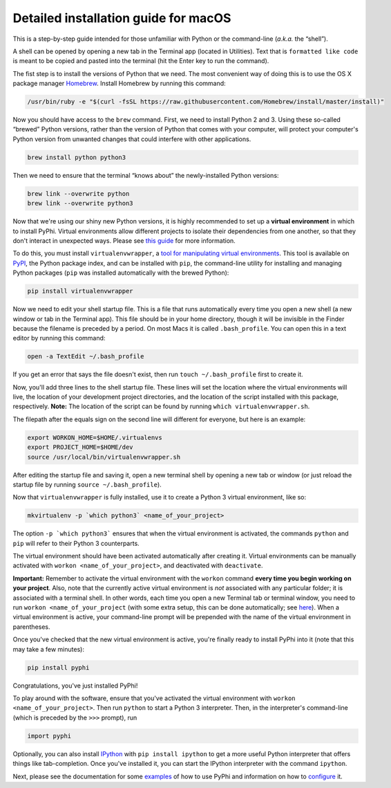 .. _macos-installation:

Detailed installation guide for macOS
=====================================

This is a step-by-step guide intended for those unfamiliar with Python
or the command-line (*a.k.a.* the “shell”).

A shell can be opened by opening a new tab in the Terminal app (located in
Utilities). Text that is ``formatted like code`` is meant to be copied and
pasted into the terminal (hit the Enter key to run the command).

The fist step is to install the versions of Python that we need. The most
convenient way of doing this is to use the OS X package manager `Homebrew
<http://brew.sh/>`__. Install Homebrew by running this command:

.. code:: bash

    /usr/bin/ruby -e "$(curl -fsSL https://raw.githubusercontent.com/Homebrew/install/master/install)"

Now you should have access to the ``brew`` command. First, we need to install
Python 2 and 3. Using these so-called “brewed” Python versions, rather than the
version of Python that comes with your computer, will protect your computer's
Python version from unwanted changes that could interfere with other
applications.

.. code:: bash

    brew install python python3

Then we need to ensure that the terminal “knows about” the newly-installed
Python versions:

.. code:: bash

    brew link --overwrite python
    brew link --overwrite python3

Now that we're using our shiny new Python versions, it is highly recommended to
set up a **virtual environment** in which to install PyPhi. Virtual
environments allow different projects to isolate their dependencies from one
another, so that they don't interact in unexpected ways. Please see `this guide
<http://docs.python-guide.org/en/latest/dev/virtualenvs/>`__ for more
information.

To do this, you must install ``virtualenvwrapper``, a `tool for manipulating
virtual environments <http://virtualenvwrapper.readthedocs.org/en/latest/>`__.
This tool is available on `PyPI <https://pypi.python.org/pypi>`__, the Python
package index, and can be installed with ``pip``, the command-line utility for
installing and managing Python packages (``pip`` was installed automatically
with the brewed Python):

.. code:: bash

    pip install virtualenvwrapper

Now we need to edit your shell startup file. This is a file that runs
automatically every time you open a new shell (a new window or tab in the
Terminal app). This file should be in your home directory, though it will be
invisible in the Finder because the filename is preceded by a period. On most
Macs it is called ``.bash_profile``. You can open this in a text editor by
running this command:

.. code:: bash

    open -a TextEdit ~/.bash_profile

If you get an error that says the file doesn't exist, then run ``touch
~/.bash_profile`` first to create it.

Now, you'll add three lines to the shell startup file. These lines will set the
location where the virtual environments will live, the location of your
development project directories, and the location of the script installed with
this package, respectively. **Note:** The location of the script can be found
by running ``which virtualenvwrapper.sh``.

The filepath after the equals sign on the second line will different for
everyone, but here is an example:

.. code:: bash

    export WORKON_HOME=$HOME/.virtualenvs
    export PROJECT_HOME=$HOME/dev
    source /usr/local/bin/virtualenvwrapper.sh

After editing the startup file and saving it, open a new terminal shell by
opening a new tab or window (or just reload the startup file by running
``source ~/.bash_profile``).

Now that ``virtualenvwrapper`` is fully installed, use it to create a Python 3
virtual environment, like so:

.. code:: bash

    mkvirtualenv -p `which python3` <name_of_your_project>

The option ``-p `which python3``` ensures that when the virtual environment is
activated, the commands ``python`` and ``pip`` will refer to their Python 3
counterparts.

The virtual environment should have been activated automatically after creating
it. Virtual environments can be manually activated with ``workon
<name_of_your_project>``, and deactivated with ``deactivate``.

**Important:** Remember to activate the virtual environment with the ``workon``
command **every time you begin working on your project**. Also, note that the
currently active virtual environment is *not* associated with any particular
folder; it is associated with a terminal shell. In other words, each time you
open a new Terminal tab or terminal window, you need to run ``workon
<name_of_your_project`` (with some extra setup, this can be done automatically;
see `here
<https://virtualenvwrapper.readthedocs.io/en/latest/tips.html#automatically-run-workon-when-entering-a-directory>`__).
When a virtual environment is active, your command-line prompt will be
prepended with the name of the virtual environment in parentheses.

Once you've checked that the new virtual environment is active, you're finally
ready to install PyPhi into it (note that this may take a few minutes):

.. code:: bash

    pip install pyphi

Congratulations, you've just installed PyPhi!

To play around with the software, ensure that you've activated the virtual
environment with ``workon <name_of_your_project>``. Then run ``python`` to
start a Python 3 interpreter. Then, in the interpreter's command-line (which is
preceded by the ``>>>`` prompt), run

.. code:: python

    import pyphi

Optionally, you can also install `IPython <https://ipython.org/>`__ with ``pip
install ipython`` to get a more useful Python interpreter that offers things
like tab-completion. Once you've installed it, you can start the IPython
interpreter with the command ``ipython``.

Next, please see the documentation for some `examples
<https://pyphi.readthedocs.io/en/latest/>`__ of how to use PyPhi and
information on how to `configure
<https://pyphi.readthedocs.io/en/latest/configuration.html>`__ it.
